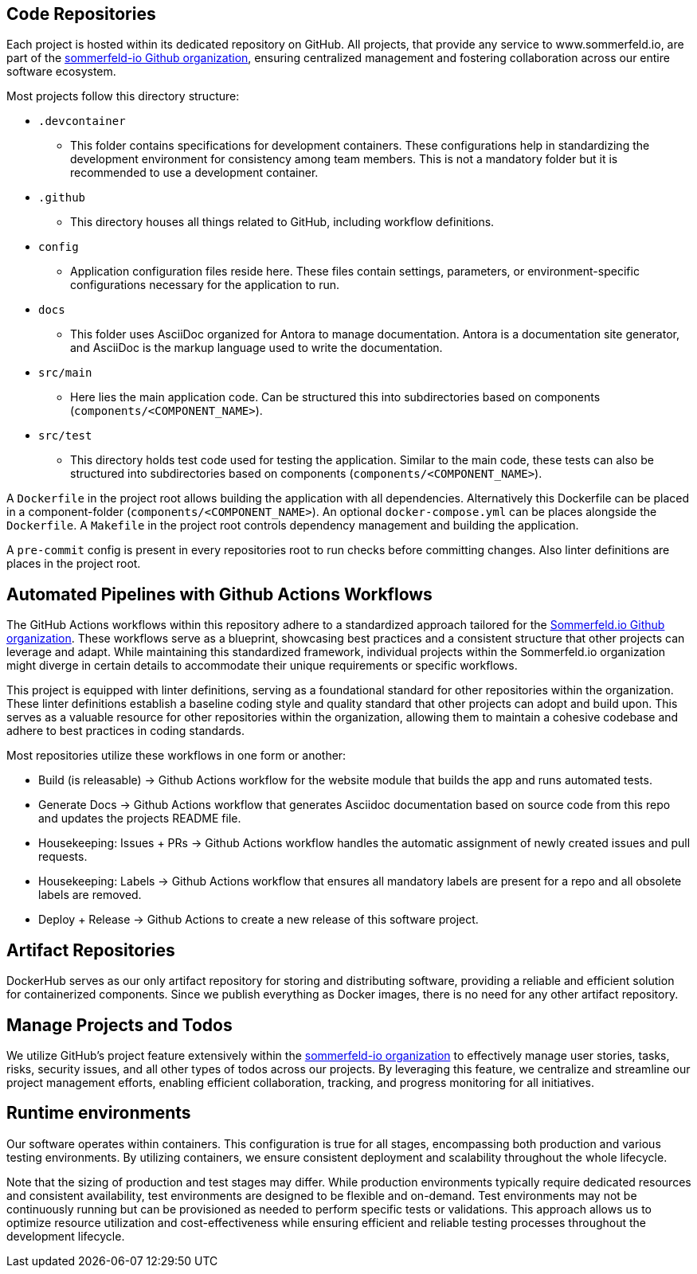== Code Repositories
Each project is hosted within its dedicated repository on GitHub. All projects, that provide any service to www.sommerfeld.io, are part of the link:https://github.com/sommerfeld-io[sommerfeld-io Github organization], ensuring centralized management and fostering collaboration across our entire software ecosystem.

Most projects follow this directory structure:

* `.devcontainer`
** This folder contains specifications for development containers. These configurations help in standardizing the development environment for consistency among team members. This is not a mandatory folder but it is recommended to use a development container.
* `.github`
** This directory houses all things related to GitHub, including workflow definitions.
* `config`
** Application configuration files reside here. These files contain settings, parameters, or environment-specific configurations necessary for the application to run.
* `docs`
** This folder uses AsciiDoc organized for Antora to manage documentation. Antora is a documentation site generator, and AsciiDoc is the markup language used to write the documentation.
* `src/main`
** Here lies the main application code. Can be structured this into subdirectories based on components (`components/<COMPONENT_NAME>`).
* `src/test`
** This directory holds test code used for testing the application. Similar to the main code, these tests can also be structured into subdirectories based on components (`components/<COMPONENT_NAME>`).

A `Dockerfile` in the project root allows building the application with all dependencies. Alternatively this Dockerfile can be placed in a component-folder (`components/<COMPONENT_NAME>`). An optional `docker-compose.yml` can be places alongside the `Dockerfile`. A `Makefile` in the project root controls dependency management and building the application.

A `pre-commit` config is present in every repositories root to run checks before committing changes. Also linter definitions are places in the project root.

== Automated Pipelines with Github Actions Workflows
The GitHub Actions workflows within this repository adhere to a standardized approach tailored for the link:https://github.com/sommerfeld-io[Sommerfeld.io Github organization]. These workflows serve as a blueprint, showcasing best practices and a consistent structure that other projects can leverage and adapt. While maintaining this standardized framework, individual projects within the Sommerfeld.io organization might diverge in certain details to accommodate their unique requirements or specific workflows.

This project is equipped with linter definitions, serving as a foundational standard for other repositories within the organization. These linter definitions establish a baseline coding style and quality standard that other projects can adopt and build upon. This serves as a valuable resource for other repositories within the organization, allowing them to maintain a cohesive codebase and adhere to best practices in coding standards.

Most repositories utilize these workflows in one form or another:

* Build (is releasable) -> Github Actions workflow for the website module that builds the app and runs automated tests.
* Generate Docs -> Github Actions workflow that generates Asciidoc documentation based on source code from this repo and updates the projects README file.
* Housekeeping: Issues + PRs -> Github Actions workflow handles the automatic assignment of newly created issues and pull requests.
* Housekeeping: Labels -> Github Actions workflow that ensures all mandatory labels are present for a repo and all obsolete labels are removed.
* Deploy + Release -> Github Actions to create a new release of this software project.

== Artifact Repositories
DockerHub serves as our only artifact repository for storing and distributing software, providing a reliable and efficient solution for containerized components. Since we publish everything as Docker images, there is no need for any other artifact repository.

== Manage Projects and Todos
We utilize GitHub's project feature extensively within the link:https://github.com/sommerfeld-io[sommerfeld-io organization] to effectively manage user stories, tasks, risks, security issues, and all other types of todos across our projects. By leveraging this feature, we centralize and streamline our project management efforts, enabling efficient collaboration, tracking, and progress monitoring for all initiatives.

== Runtime environments
Our software operates within containers. This configuration is true for all stages, encompassing both production and various testing environments. By utilizing containers, we ensure consistent deployment and scalability throughout the whole lifecycle.

Note that the sizing of production and test stages may differ. While production environments typically require dedicated resources and consistent availability, test environments are designed to be flexible and on-demand. Test environments may not be continuously running but can be provisioned as needed to perform specific tests or validations. This approach allows us to optimize resource utilization and cost-effectiveness while ensuring efficient and reliable testing processes throughout the development lifecycle.

